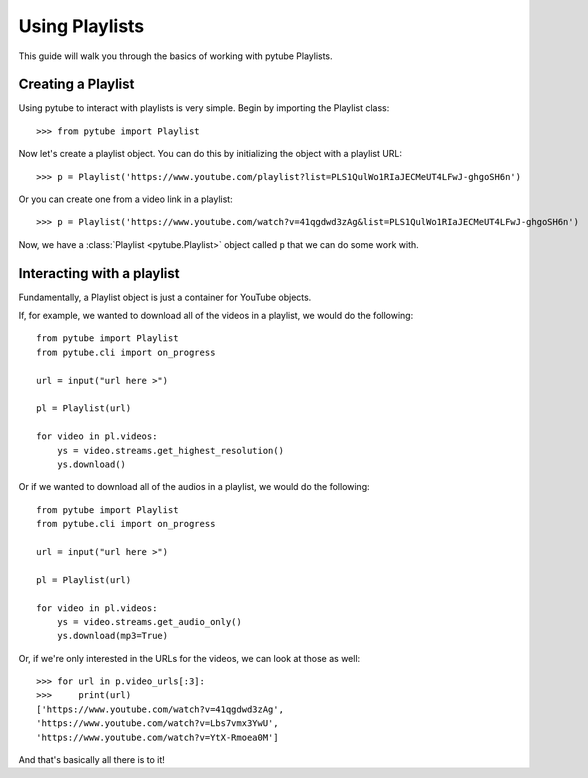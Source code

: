 .. _playlist:

Using Playlists
===============

This guide will walk you through the basics of working with pytube Playlists.

Creating a Playlist
-------------------

Using pytube to interact with playlists is very simple. 
Begin by importing the Playlist class::

    >>> from pytube import Playlist

Now let's create a playlist object. You can do this by initializing the object with a playlist URL::

    >>> p = Playlist('https://www.youtube.com/playlist?list=PLS1QulWo1RIaJECMeUT4LFwJ-ghgoSH6n')

Or you can create one from a video link in a playlist::

    >>> p = Playlist('https://www.youtube.com/watch?v=41qgdwd3zAg&list=PLS1QulWo1RIaJECMeUT4LFwJ-ghgoSH6n')

Now, we have a :class:`Playlist <pytube.Playlist>` object called ``p`` that we can do some work with.

Interacting with a playlist
---------------------------

Fundamentally, a Playlist object is just a container for YouTube objects.

If, for example, we wanted to download all of the videos in a playlist, we would do the following::

    from pytube import Playlist
    from pytube.cli import on_progress
     
    url = input("url here >")
    
    pl = Playlist(url)
    
    for video in pl.videos:
        ys = video.streams.get_highest_resolution()
        ys.download()

Or if we wanted to download all of the audios in a playlist, we would do the following::

    from pytube import Playlist
    from pytube.cli import on_progress
     
    url = input("url here >")
    
    pl = Playlist(url)
    
    for video in pl.videos:
        ys = video.streams.get_audio_only()
        ys.download(mp3=True)

Or, if we're only interested in the URLs for the videos, we can look at those as well::

    >>> for url in p.video_urls[:3]:
    >>>     print(url)
    ['https://www.youtube.com/watch?v=41qgdwd3zAg',
    'https://www.youtube.com/watch?v=Lbs7vmx3YwU',
    'https://www.youtube.com/watch?v=YtX-Rmoea0M']

And that's basically all there is to it!
